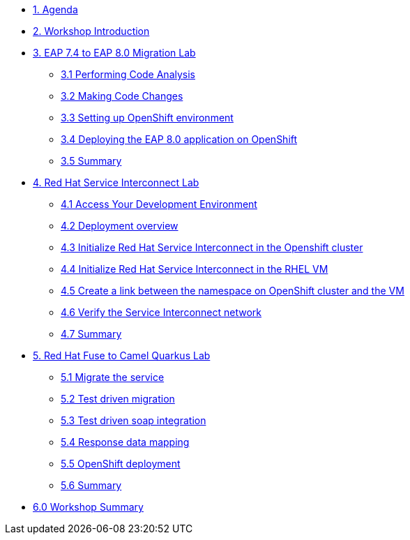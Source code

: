 * xref:01-agenda.adoc[1. Agenda]

* xref:02-introduction.adoc[2. Workshop Introduction]

* xref:03-eap-introduction.adoc[3. EAP 7.4 to EAP 8.0 Migration Lab]

** xref:31-code-analysis.adoc[3.1 Performing Code Analysis]

** xref:32-code-migration.adoc[3.2 Making Code Changes]

** xref:33-openshift-environment.adoc[3.3 Setting up OpenShift environment]

** xref:34-deployment.adoc[3.4 Deploying the EAP 8.0 application on OpenShift]

** xref:35-summary.adoc[3.5 Summary]

* xref:04-rhsi-introduction.adoc[4. Red Hat Service Interconnect Lab]
** xref:41-access-environment.adoc[4.1 Access Your Development Environment]
** xref:42-deployment-overview.adoc[4.2 Deployment overview]
** xref:43-initialize-openshift.adoc[4.3 Initialize Red Hat Service Interconnect in the Openshift cluster]
** xref:44-initialize-vm.adoc[4.4 Initialize Red Hat Service Interconnect in the RHEL VM]
** xref:45-create-link.adoc[4.5 Create a link between the namespace on OpenShift cluster and the VM]
** xref:46-verify.adoc[4.6 Verify the Service Interconnect network]
** xref:47-summary.adoc[4.7 Summary]

* xref:05-fuse-to-camelq-introduction.adoc[5. Red Hat Fuse to Camel Quarkus Lab]

** xref:51-migrate-the-service.adoc[5.1 Migrate the service]

** xref:52-test-driven-migration.adoc[5.2 Test driven migration]

** xref:53-test-driven-soap-integration.adoc[5.3 Test driven soap integration]

** xref:54-response-data-mapping.adoc[5.4 Response data mapping]

** xref:55-openshift-deployment.adoc[5.5 OpenShift deployment]

** xref:56-summary.adoc[5.6 Summary]

* xref:06-summary.adoc[6.0 Workshop Summary]